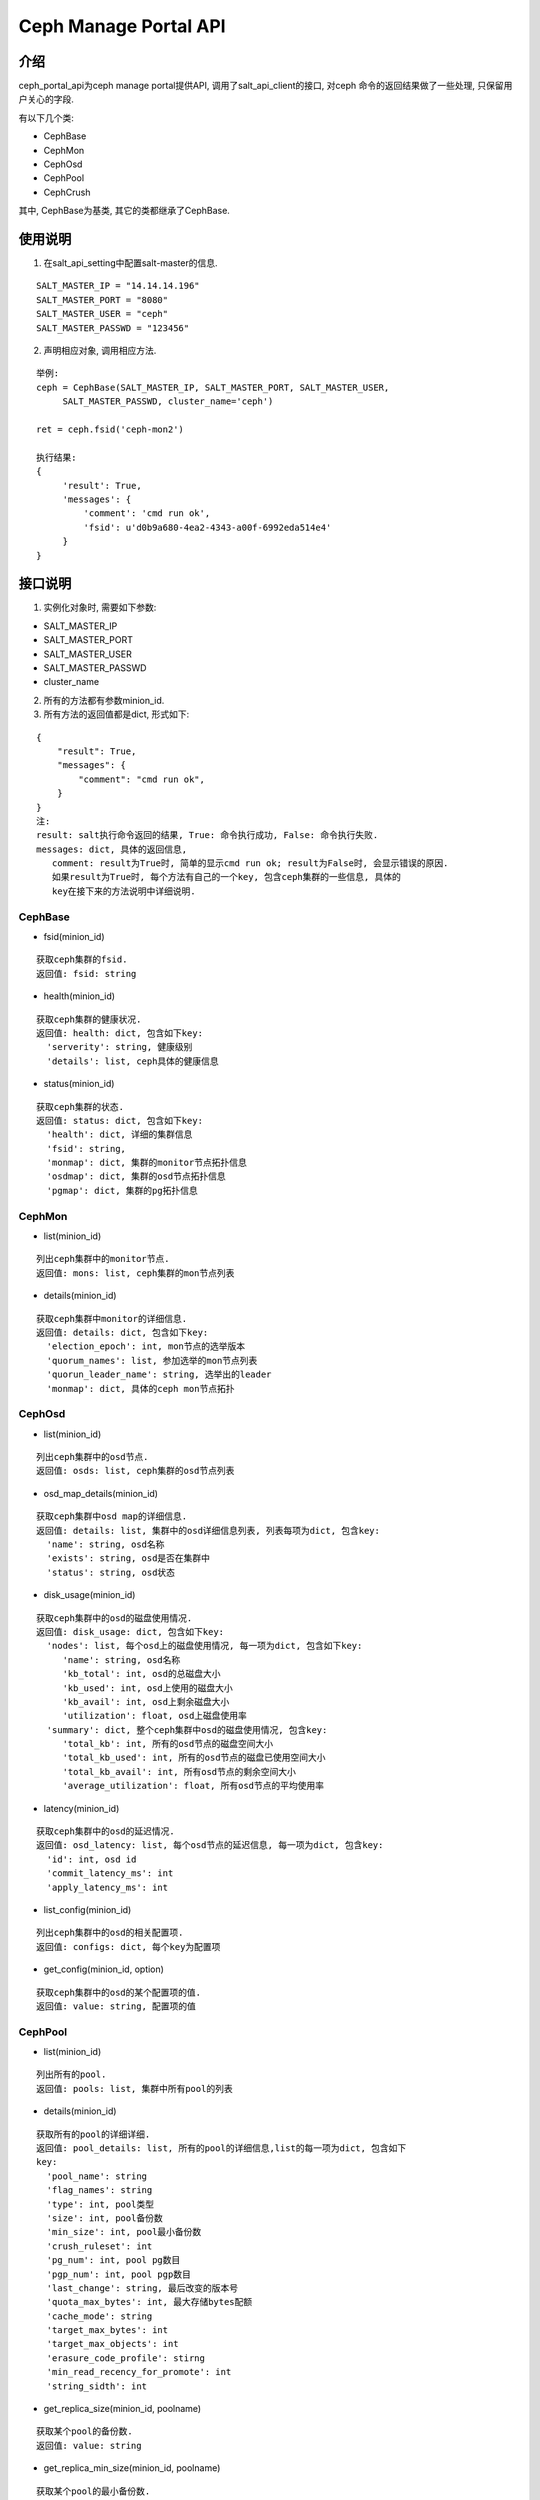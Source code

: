 Ceph Manage Portal API
#######################

介绍
_______________________
ceph_portal_api为ceph manage portal提供API, 调用了salt_api_client的接口, 对ceph
命令的返回结果做了一些处理, 只保留用户关心的字段.

有以下几个类:

* CephBase
* CephMon
* CephOsd
* CephPool
* CephCrush

其中, CephBase为基类, 其它的类都继承了CephBase.

使用说明
_______________________
1. 在salt_api_setting中配置salt-master的信息.

::

   SALT_MASTER_IP = "14.14.14.196"
   SALT_MASTER_PORT = "8080"
   SALT_MASTER_USER = "ceph"
   SALT_MASTER_PASSWD = "123456"

2. 声明相应对象, 调用相应方法.

::

   举例:
   ceph = CephBase(SALT_MASTER_IP, SALT_MASTER_PORT, SALT_MASTER_USER,
        SALT_MASTER_PASSWD, cluster_name='ceph')

   ret = ceph.fsid('ceph-mon2')

   执行结果:
   {
        'result': True,
        'messages': {
            'comment': 'cmd run ok',
            'fsid': u'd0b9a680-4ea2-4343-a00f-6992eda514e4'
        }
   }

接口说明
_________________________

1. 实例化对象时, 需要如下参数:
 
* SALT_MASTER_IP
* SALT_MASTER_PORT
* SALT_MASTER_USER
* SALT_MASTER_PASSWD
* cluster_name 

2. 所有的方法都有参数minion_id.

3. 所有方法的返回值都是dict, 形式如下:

::

  {
      "result": True,
      "messages": {
          "comment": "cmd run ok",
      }
  }
  注:
  result: salt执行命令返回的结果, True: 命令执行成功, False: 命令执行失败. 
  messages: dict, 具体的返回信息,
     comment: result为True时, 简单的显示cmd run ok; result为False时, 会显示错误的原因.
     如果result为True时, 每个方法有自己的一个key, 包含ceph集群的一些信息, 具体的
     key在接下来的方法说明中详细说明.

CephBase
+++++++++++++++++++++++++
* fsid(minion_id) 

::

  获取ceph集群的fsid.
  返回值: fsid: string 

* health(minion_id)

::

  获取ceph集群的健康状况.
  返回值: health: dict, 包含如下key:
    'serverity': string, 健康级别
    'details': list, ceph具体的健康信息

* status(minion_id)

::

  获取ceph集群的状态.
  返回值: status: dict, 包含如下key:
    'health': dict, 详细的集群信息
    'fsid': string, 
    'monmap': dict, 集群的monitor节点拓扑信息
    'osdmap': dict, 集群的osd节点拓扑信息
    'pgmap': dict, 集群的pg拓扑信息


CephMon
+++++++++++++++++++++++++
* list(minion_id)

::

  列出ceph集群中的monitor节点.
  返回值: mons: list, ceph集群的mon节点列表
    
* details(minion_id)

::

  获取ceph集群中monitor的详细信息.
  返回值: details: dict, 包含如下key:
    'election_epoch': int, mon节点的选举版本
    'quorum_names': list, 参加选举的mon节点列表 
    'quorun_leader_name': string, 选举出的leader
    'monmap': dict, 具体的ceph mon节点拓扑

CephOsd
+++++++++++++++++++++++++
* list(minion_id)

::

  列出ceph集群中的osd节点.
  返回值: osds: list, ceph集群的osd节点列表

* osd_map_details(minion_id)

::

  获取ceph集群中osd map的详细信息.
  返回值: details: list, 集群中的osd详细信息列表, 列表每项为dict, 包含key:
    'name': string, osd名称
    'exists': string, osd是否在集群中
    'status': string, osd状态

* disk_usage(minion_id)

::

  获取ceph集群中的osd的磁盘使用情况.
  返回值: disk_usage: dict, 包含如下key:
    'nodes': list, 每个osd上的磁盘使用情况, 每一项为dict, 包含如下key:
       'name': string, osd名称
       'kb_total': int, osd的总磁盘大小
       'kb_used': int, osd上使用的磁盘大小
       'kb_avail': int, osd上剩余磁盘大小
       'utilization': float, osd上磁盘使用率
    'summary': dict, 整个ceph集群中osd的磁盘使用情况, 包含key:
       'total_kb': int, 所有的osd节点的磁盘空间大小
       'total_kb_used': int, 所有的osd节点的磁盘已使用空间大小
       'total_kb_avail': int, 所有osd节点的剩余空间大小
       'average_utilization': float, 所有osd节点的平均使用率

* latency(minion_id)

::

  获取ceph集群中的osd的延迟情况.
  返回值: osd_latency: list, 每个osd节点的延迟信息, 每一项为dict, 包含key:
    'id': int, osd id
    'commit_latency_ms': int 
    'apply_latency_ms': int

* list_config(minion_id)

::

  列出ceph集群中的osd的相关配置项.
  返回值: configs: dict, 每个key为配置项

* get_config(minion_id, option)

::

  获取ceph集群中的osd的某个配置项的值.
  返回值: value: string, 配置项的值

CephPool
+++++++++++++++++++++++++
* list(minion_id)

::

  列出所有的pool.
  返回值: pools: list, 集群中所有pool的列表 

* details(minion_id)

::

  获取所有的pool的详细详细.
  返回值: pool_details: list, 所有的pool的详细信息,list的每一项为dict, 包含如下
  key:
    'pool_name': string
    'flag_names': string
    'type': int, pool类型
    'size': int, pool备份数
    'min_size': int, pool最小备份数
    'crush_ruleset': int
    'pg_num': int, pool pg数目
    'pgp_num': int, pool pgp数目
    'last_change': string, 最后改变的版本号
    'quota_max_bytes': int, 最大存储bytes配额
    'cache_mode': string
    'target_max_bytes': int
    'target_max_objects': int
    'erasure_code_profile': stirng
    'min_read_recency_for_promote': int
    'string_sidth': int 

* get_replica_size(minion_id, poolname)

::

  获取某个pool的备份数.
  返回值: value: string

* get_replica_min_size(minion_id, poolname)

::

  获取某个pool的最小备份数.
  返回值: value: string

* get_pg_num(minion_id, poolname)

::

  获取某个pool的pg数量.
  返回值: value: string

* get_pgp_num(minion_id, poolname)

::

  获取某个pool的pgp数目.
  返回值: value: string

* get_erasure_profile(minion_id, poolname)

::

  获取纠删码的配置文件.
  返回值: erasure_profile: dict, 包含如下key:
    'erasure_code_profile': string

* get_quota(minion_id, poolname)

::

  获取某个pool的配额.
  返回值: quota: dict, 包含如下key:
    'quota_max_objects': int, pool的最多objects限制
    'quota_max_bytes': int, pool的最大bytes限制

* pg_stat(minion_id)

::

  获取pg的状态.
  返回值: pg_stats: dict, 包含如下key:
    'num_pg_by_state': list, 处于某种状态的pg数 
    'version': int, pg
    'num_pgs': int, pg总数, 不包括备份pg
    'num_bytes': int, 当前pg中byte大小
    'raw_bytes_used': int
    'raw_bytes_avail': int 
    'raw_bytes': int

* pg_dump_stuck(minion_id, stat)

::

  获取处于某种状态的pg.
  返回值: pgs: list, 处于某种状态的所有pg列表

* pg_distribution(minion_id)

::

  获取pg在整个ceph集群中的分布详细信息.
  返回值: pgs: list, 每个list项为dict, 包含如下key:
    'osd': dict, 每个osd中的pg数
    'osd_total_pgs': int
    'pool_id': string

CephCrush
+++++++++++++++++++++++++
* show_crush_map(minion_id)

::

  获取ceph crush map.
  返回值: crush: list, 所有root列表, list项为dict, 包含以下key:
    'root': string, root名称
    'weight': float, 整个root权重
    'hosts': list, 所有host的列表, 每一项为dict, 包含key:
       'host': string
       'weight': float
       'osds': list, 该host上的所有osd的crush信息

* show_crush_rules(minion_id)

::

  显示ceph crush的规则.
  返回值: rules: list, crush rule列表, 列表每一项为dict, 包含以下key:
    'rule_id': int, crush规则id
    'rule_name': string, crush规则名称
    'ruleset': int
    'type': int, crush规则类型
    'min_size': int
    'max_size': int
    'steps': list, 规则执行的步骤, 每一项为list 

